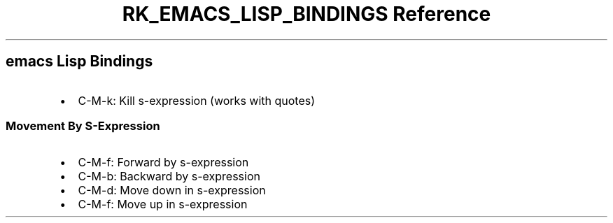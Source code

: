 .\" Automatically generated by Pandoc 3.6
.\"
.TH "RK_EMACS_LISP_BINDINGS Reference" "" "" ""
.SH \f[CR]emacs\f[R] Lisp Bindings
.IP \[bu] 2
\f[CR]C\-M\-k\f[R]: Kill s\-expression (works with quotes)
.SS Movement By S\-Expression
.IP \[bu] 2
\f[CR]C\-M\-f\f[R]: Forward by s\-expression
.IP \[bu] 2
\f[CR]C\-M\-b\f[R]: Backward by s\-expression
.IP \[bu] 2
\f[CR]C\-M\-d\f[R]: Move down in s\-expression
.IP \[bu] 2
\f[CR]C\-M\-f\f[R]: Move up in s\-expression
